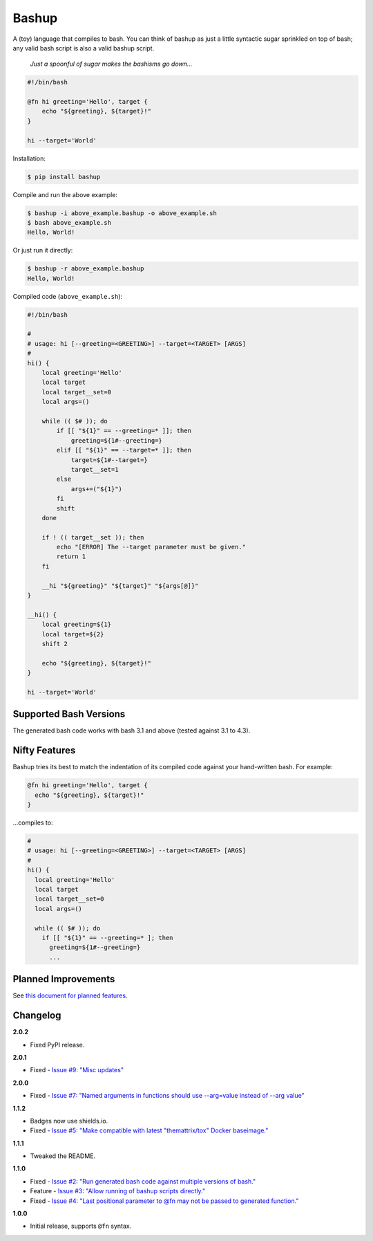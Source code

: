 Bashup |Version| |Build| |Coverage| |Health|
============================================

|Compatibility| |Implementations| |Format| |Downloads|

A (toy) language that compiles to bash.
You can think of bashup as just a little syntactic sugar sprinkled on top of bash;
any valid bash script is also a valid bashup script.

  *Just a spoonful of sugar makes the bashisms go down...*


.. code:: bash

    #!/bin/bash

    @fn hi greeting='Hello', target {
        echo "${greeting}, ${target}!"
    }

    hi --target='World'


Installation:

.. code:: shell

    $ pip install bashup


Compile and run the above example:

.. code:: shell

    $ bashup -i above_example.bashup -o above_example.sh
    $ bash above_example.sh
    Hello, World!


Or just run it directly:

.. code:: shell

    $ bashup -r above_example.bashup
    Hello, World!


Compiled code (``above_example.sh``):

.. code:: bash

    #!/bin/bash

    #
    # usage: hi [--greeting=<GREETING>] --target=<TARGET> [ARGS]
    #
    hi() {
        local greeting='Hello'
        local target
        local target__set=0
        local args=()

        while (( $# )); do
            if [[ "${1}" == --greeting=* ]]; then
                greeting=${1#--greeting=}
            elif [[ "${1}" == --target=* ]]; then
                target=${1#--target=}
                target__set=1
            else
                args+=("${1}")
            fi
            shift
        done

        if ! (( target__set )); then
            echo "[ERROR] The --target parameter must be given."
            return 1
        fi

        __hi "${greeting}" "${target}" "${args[@]}"
    }

    __hi() {
        local greeting=${1}
        local target=${2}
        shift 2

        echo "${greeting}, ${target}!"
    }

    hi --target='World'


Supported Bash Versions
-----------------------

The generated bash code works with bash 3.1 and above (tested against 3.1 to 4.3).


Nifty Features
--------------

Bashup tries its best to match the indentation of its compiled code against your hand-written bash.
For example:

.. code:: bash

    @fn hi greeting='Hello', target {
      echo "${greeting}, ${target}!"
    }

...compiles to:

.. code:: bash

    #
    # usage: hi [--greeting=<GREETING>] --target=<TARGET> [ARGS]
    #
    hi() {
      local greeting='Hello'
      local target
      local target__set=0
      local args=()

      while (( $# )); do
        if [[ "${1}" == --greeting=* ]; then
          greeting=${1#--greeting=}
          ...


Planned Improvements
--------------------

See `this document for planned features`_.


Changelog
---------

**2.0.2**

- Fixed PyPI release.


**2.0.1**

- Fixed - |Issue9|__


**2.0.0**

- Fixed - |Issue7|__


**1.1.2**

- Badges now use shields.io.
- Fixed - |Issue5|__


**1.1.1**

- Tweaked the README.


**1.1.0**

- Fixed - |Issue2|__
- Feature - |Issue3|__
- Fixed - |Issue4|__


**1.0.0**

- Initial release, supports ``@fn`` syntax.


.. Badges

.. |Build| image:: https://travis-ci.org/themattrix/bashup.svg?branch=master
   :target: https://travis-ci.org/themattrix/bashup
.. |Coverage| image:: https://img.shields.io/coveralls/themattrix/bashup.svg
   :target: https://coveralls.io/r/themattrix/bashup
.. |Health| image:: https://codeclimate.com/github/themattrix/bashup/badges/gpa.svg
   :target: https://codeclimate.com/github/themattrix/bashup
.. |Version| image:: https://img.shields.io/pypi/v/bashup.svg
   :target: https://pypi.python.org/pypi/bashup
.. |Downloads| image:: https://img.shields.io/pypi/dm/bashup.svg
   :target: https://pypi.python.org/pypi/bashup
.. |Compatibility| image:: https://img.shields.io/pypi/pyversions/bashup.svg
   :target: https://pypi.python.org/pypi/bashup
.. |Implementations| image:: https://img.shields.io/pypi/implementation/bashup.svg
   :target: https://pypi.python.org/pypi/bashup
.. |Format| image:: https://img.shields.io/pypi/format/bashup.svg
   :target: https://pypi.python.org/pypi/bashup


.. Other Links

.. _this document for planned features: TODO.rst


.. Issues

.. |Issue9| replace:: Issue #9: "Misc updates"
__ https://github.com/themattrix/bashup/issues/9

.. |Issue7| replace:: Issue #7: "Named arguments in functions should use --arg=value instead of --arg value"
__ https://github.com/themattrix/bashup/issues/7

.. |Issue5| replace:: Issue #5: "Make compatible with latest "themattrix/tox" Docker baseimage."
__ https://github.com/themattrix/bashup/issues/5

.. |Issue2| replace:: Issue #2: "Run generated bash code against multiple versions of bash."
__ https://github.com/themattrix/bashup/issues/2

.. |Issue3| replace:: Issue #3: "Allow running of bashup scripts directly."
__ https://github.com/themattrix/bashup/issues/3

.. |Issue4| replace:: Issue #4: "Last positional parameter to @fn may not be passed to generated function."
__ https://github.com/themattrix/bashup/issues/4

